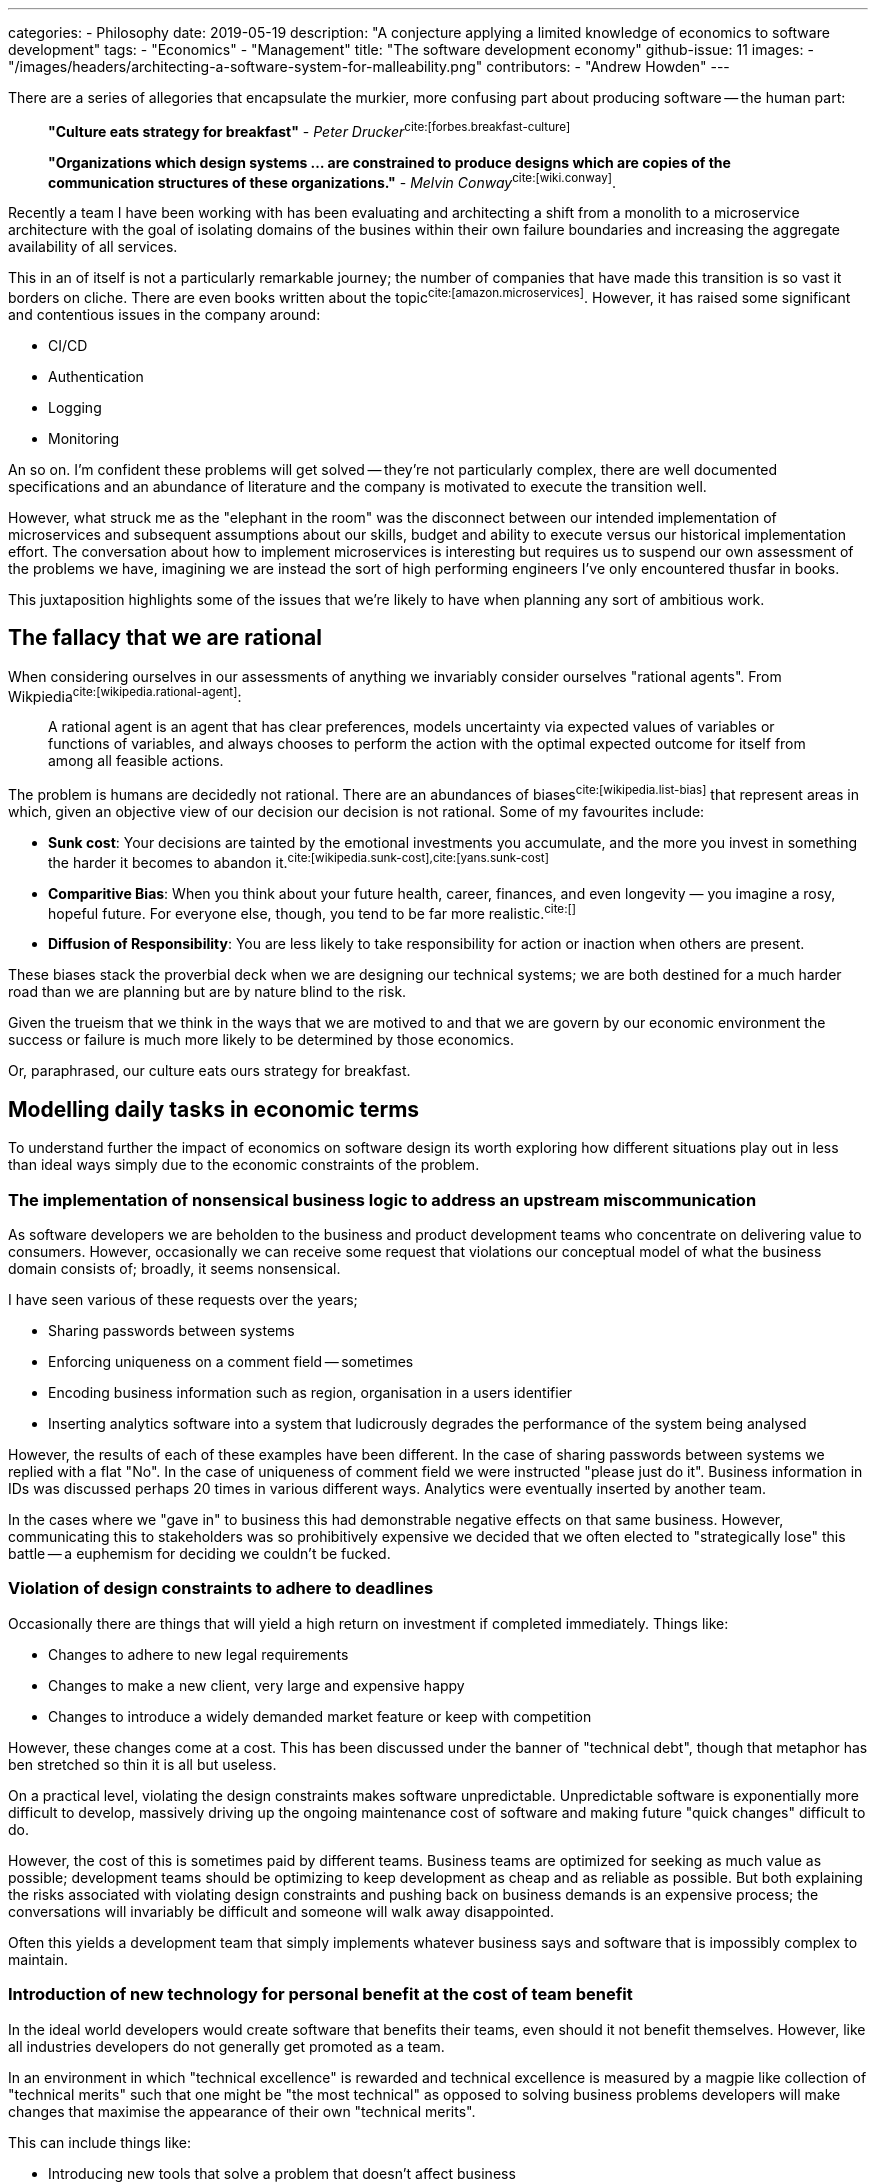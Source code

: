 ---
categories:
  - Philosophy
date: 2019-05-19
description: "A conjecture applying a limited knowledge of economics to software development"
tags:
  - "Economics"
  - "Management"
title: "The software development economy"
github-issue: 11
images:
  - "/images/headers/architecting-a-software-system-for-malleability.png"
contributors:
  - "Andrew Howden"
---

There are a series of allegories that encapsulate the murkier, more confusing part about producing software -- the human
part:

> *"Culture eats strategy for breakfast"* - _Peter Drucker_^cite:[forbes.breakfast-culture]^

> *"Organizations which design systems ... are constrained to produce designs which are copies of the communication 
  structures of these organizations."* - _Melvin Conway_^cite:[wiki.conway]^.

Recently a team I have been working with has been evaluating and architecting a shift from a monolith to a microservice
architecture with the goal of isolating domains of the busines within their own failure boundaries and increasing the
aggregate availability of all services.

This in an of itself is not a particularly remarkable journey; the number of companies that have made this transition
is so vast it borders on cliche. There are even books written about the topic^cite:[amazon.microservices]^. However, it
has raised some significant and contentious issues in the company around:

- CI/CD
- Authentication
- Logging 
- Monitoring

An so on. I'm confident these problems will get solved -- they're not particularly complex, there are well documented
specifications and an abundance of literature and the company is motivated to execute the transition well.

However, what struck me as the "elephant in the room" was the disconnect between our intended implementation of 
microservices and subsequent assumptions about our skills, budget and ability to execute versus our historical 
implementation effort. The conversation about how to implement microservices is interesting but requires us to suspend
our own assessment of the problems we have, imagining we are instead the sort of high performing engineers I've
only encountered thusfar in books. 

This juxtaposition highlights some of the issues that we're likely to have when planning any sort of ambitious work.

== The fallacy that we are rational

When considering ourselves in our assessments of anything we invariably consider ourselves "rational agents". From
Wikpiedia^cite:[wikipedia.rational-agent]^:

> A rational agent is an agent that has clear preferences, models uncertainty via expected values of variables or 
> functions of variables, and always chooses to perform the action with the optimal expected outcome for itself from 
> among all feasible actions.

The problem is humans are decidedly not rational. There are an abundances of biases^cite:[wikipedia.list-bias]^ that
represent areas in which, given an objective view of our decision our decision is not rational. Some of my favourites
include:

- *Sunk cost*: Your decisions are tainted by the emotional investments you accumulate, and the more you invest in 
  something the harder it becomes to abandon it.^cite:[wikipedia.sunk-cost],cite:[yans.sunk-cost]^
- *Comparitive Bias*: When you think about your future health, career, finances, and even longevity — you imagine a 
  rosy, hopeful future. For everyone else, though, you tend to be far more realistic.^cite:[]^
- *Diffusion of Responsibility*: You are less likely to take responsibility for action or inaction when others are 
  present.

These biases stack the proverbial deck when we are designing our technical systems; we are both destined for a much
harder road than we are planning but are by nature blind to the risk.

Given the trueism that we think in the ways that we are motived to and that we are govern by our economic environment
the success or failure is much more likely to be determined by those economics. 

Or, paraphrased, our culture eats ours strategy for breakfast.

== Modelling daily tasks in economic terms

To understand further the impact of economics on software design its worth exploring how different situations play out
in less than ideal ways simply due to the economic constraints of the problem.

=== The implementation of nonsensical business logic to address an upstream miscommunication

As software developers we are beholden to the business and product development teams who concentrate on delivering value
to consumers. However, occasionally we can receive some request that violations our conceptual model of what the
business domain consists of; broadly, it seems nonsensical.

I have seen various of these requests over the years; 

- Sharing passwords between systems
- Enforcing uniqueness on a comment field -- sometimes
- Encoding business information such as region, organisation in a users identifier
- Inserting analytics software into a system that ludicrously degrades the performance of the system being analysed

However, the results of each of these examples have been different. In the case of sharing passwords between systems
we replied with a flat "No". In the case of uniqueness of comment field we were instructed "please just do it". 
Business information in IDs was discussed perhaps 20 times in various different ways. Analytics were eventually
inserted by another team.

In the cases where we "gave in" to business this had demonstrable negative effects on that same business. However, 
communicating this to stakeholders was so prohibitively expensive we decided that we often elected to "strategically
lose" this battle -- a euphemism for deciding we couldn't be fucked.

=== Violation of design constraints to adhere to deadlines

Occasionally there are things that will yield a high return on investment if completed immediately. Things like:

- Changes to adhere to new legal requirements
- Changes to make a new client, very large and expensive happy
- Changes to introduce a widely demanded market feature or keep with competition

However, these changes come at a cost. This has been discussed under the banner of "technical debt", though that
metaphor has ben stretched so thin it is all but useless.

On a practical level, violating the design constraints makes software unpredictable. Unpredictable software is
exponentially more difficult to develop, massively driving up the ongoing maintenance cost of software and making
future "quick changes" difficult to do.

However, the cost of this is sometimes paid by different teams. Business teams are optimized for seeking as much value
as possible; development teams should be optimizing to keep development as cheap and as reliable as possible.
But both explaining the risks associated with violating design constraints and pushing back on business demands is an
expensive process; the conversations will invariably be difficult and someone will walk away disappointed.

Often this yields a development team that simply implements whatever business says and software that is impossibly
complex to maintain. 

=== Introduction of new technology for personal benefit at the cost of team benefit

In the ideal world developers would create software that benefits their teams, even should it not benefit themselves.
However, like all industries developers do not generally get promoted as a team.

In an environment in which "technical excellence" is rewarded and technical excellence is measured by a magpie like
collection of "technical merits" such that one might be "the most technical" as opposed to solving business problems
developers will make changes that maximise the appearance of their own "technical merits".

This can include things like:

- Introducing new tools that solve a problem that doesn't affect business
- Introducing new policies that advantage them over their colleagues
- Gatekeeping access to systems with concerns their colleagues are "not skilled enough"
- Increasing the complexity of systems in a way that is "risk tolerable" in the condition they remain employed

These things can be rewarded within a technical scope so long as developers rate their colleagues evaluation  of 
technical competence as more important than being able to deliver on business goals. In the worst case a developers
influence and salary is based on these technical markers.

=== Hero engineers

In the world of systems administrations there has traditionally been a culture derived of the communication boundary
between systems administrators, developers and the business team that imply the systems administrators are heroic in
their battle to keep systems running despite bizarre implementations from developers and impossible demands from
business.

Developers in turn were previously encouraged to throw software "across the wall"; to build it and delegate actually
running it to the systems team.

The notion that systems administrators are somehow heroic for being able to deal with these impossible pressures creates
a situation in which the administrator can yield a certain amount of prestige and command a given amount of 
organisational power from being the one who is able to unfuck the system under high pressure.

However, while that prestige exists that engineer may choose to make the tradeoff that, though they have to do things
other disciplines do not it is somehow worthwhile given the power they command. This means that developers will either
defer or choose not to address structural issues in such systems, instead enjoying their status as a hero developer.

== Strategies to encourage a "healthy" software architecture

Given our understanding that:

1. Humans are fallible and will deceive themselves into their thinking their correct within the bounds of an economic
   system, and
2. These systems can be structured to produced negative company results

It stands to reason that we as software architects must not only factor in the concrete business and technical problems,
but factor in how humans will behave within that system.

There are a vast number of organisational "dials" that can be addressed but the following are the ones I considered
while reflecting on this post:

=== Picking (and pruning) communication systems

Melvin Conway made an observation who's implications have yet to be fully understood in his reflection about software
design and communication boundaries.

Communication boundaries become the borders at which decisions are made; the silos in which decision making power
is concentrated. These boundaries spring up of their own accord for seemingly legitimate reasons; the most common of
which is a "special interest group".

Becoming aware of both the number of tools that are used to communicate (Slack, Whatsapp, Facebook, Jira, Confluence)
as well as who's using these tools and how is an excellent way to understand the dynamics of an organisation. Further,
its often possible to reduce the number of these tools as well as the different "channels" within the scope of the
tools by establishing rules as to how the tool should be used.

Reducing the number of tools and increasing the quality of communication in each tool cuts the cost of communication
significantly and allows raising risk and reconciling ideas much more cheaply.

=== Estabishing a common direction for the company

A company is essentially a social group dedicated to a single person. The ownership and financials of a company aside,
those within a company should be able to understand the direction of the company and how their work fits into that
direction. 

If this is unclear team members can invent their own stories as to the direction of a company. These stories will be
different than the stories of their colleagues and the colleagues will clash and work against each other where those
stories are in violation with one another.

There are many devices that can be used to express a story, such as:

- Vision & Mission
- OKRs
- Purpose

But be clear as to what the companies purpose is, and how colleagues should think about their position within that.
Without this its impossible to set up the "correct" incentives for moving forward and colleagues will instead prefer
the stories they write themselves, in which they see themselves as the hero.

=== Celebrate and condemn specific behaviours

In my experience it is far more important to people that they're recognized for the hard work they do and that they feel
they're contributing in the best way to the shared group vision than any notions of money. Money is only a mechanism
of evaluating the next job.

However, there are behaviours that may be well intentioned or not considered that are not good for the company. Further,
there are things that might not be immediately obvious but that will benefit the company.

For example, while the hero systems administrator earlier is well intentioned and works hard to keep the systems up the
hero behaviour should not be celebrated. Doing so creates the wrong incentives; rather, that administrator should be
encouraged to push work back to the development team and the development team required to take a pager for their work.

Further, a developer who takes the time to understand a business problem to a greater degree and offers a solution that
requires no development should be rewarded as opposed to one who takes and implements the work -- no matter the
technical elegance of that work.

By being deliberate in picking and reinforcing behaviours that encourage the company goal we create a system in which
all colleagues can work together and trust their colleagues have their best interests at heart; at least in relation
to the company goal.

=== Psychological safety

Psychological safety is a nebulous topic that has come into public view recently thanks to speakers such as Benè Brown
Google's excellent ReWork studies. Broadly, it is the capacity to raise a controversial or unpleasant idea, make a
mistake or otherwise potentially cost the team some utility without personal consequence.

An environment without psychological safety optimizes for safety above all else. This works for a while, but in short
order ends up with "defensible silos"; sections of the business attempting to shift responsibility to another part
of the business and vise versa.

This environment is unproductive. There is an inherent risk to all work; psychological safety is the acceptance of that
risk and the capacity of the team for forgiveness and shared learning from the mistakes that invariably occur. An
environment that tolerates such mistakes as far more productive than one that does not.

=== Optimizing for "simplicity"

While implementing development work its tempting to try and imagine all use cases of software and create a model that
will factor in all such uses and have no shortcomings.

However, such models generally only work in concept. While in theory they do indeed have no shortcomings or there are
things in place to address them the practicality of working with other humans who have different ideas about how
software and systems should work mean these new abstractions are misunderstood.

This creates systems of stacked complexity as one developer attempts to reconcile their model against an incorrect
understanding of someone else model.

In order to address this developers need to be attempting to keep systems as simple as possible. This, ironically,
is not a simple task but doing things such as:

- Following established patterns
- Sharing literary and other educational material
- Writing extensive documentation
- Keeping new abstractions to an absolute minimum

Reduce the risk of misunderstandings and keep our software as cheap to understand and maintain as possible.

== Conclusion

Technical systems are exceedingly complex and with the shift to cloud and cheap compute the systems are distributed,
and reconciling them has become even more so. However, when considering how a system arrives at its current level of
complexity and unpredictability it is useful to investigate the economic constraints of the team that implemented the
software. Further, by being aware of both the inherent fallibility of humans and structuring the software development
lifecycle to address some of these shortfalls a skilled software architect can address a vast swathe of problems before
they emerge toward the end of software development.

=== Bibliography

bibliography::[]